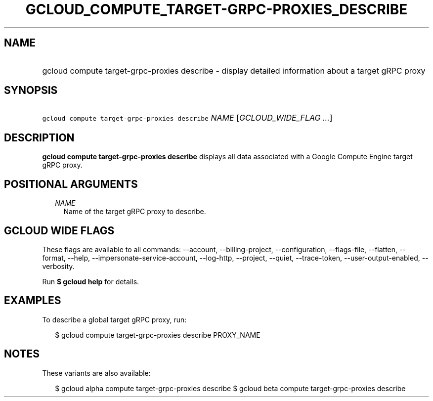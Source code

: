 
.TH "GCLOUD_COMPUTE_TARGET\-GRPC\-PROXIES_DESCRIBE" 1



.SH "NAME"
.HP
gcloud compute target\-grpc\-proxies describe \- display detailed information about a target gRPC proxy



.SH "SYNOPSIS"
.HP
\f5gcloud compute target\-grpc\-proxies describe\fR \fINAME\fR [\fIGCLOUD_WIDE_FLAG\ ...\fR]



.SH "DESCRIPTION"

\fBgcloud compute target\-grpc\-proxies describe\fR displays all data associated
with a Google Compute Engine target gRPC proxy.



.SH "POSITIONAL ARGUMENTS"

.RS 2m
.TP 2m
\fINAME\fR
Name of the target gRPC proxy to describe.


.RE
.sp

.SH "GCLOUD WIDE FLAGS"

These flags are available to all commands: \-\-account, \-\-billing\-project,
\-\-configuration, \-\-flags\-file, \-\-flatten, \-\-format, \-\-help,
\-\-impersonate\-service\-account, \-\-log\-http, \-\-project, \-\-quiet,
\-\-trace\-token, \-\-user\-output\-enabled, \-\-verbosity.

Run \fB$ gcloud help\fR for details.



.SH "EXAMPLES"

To describe a global target gRPC proxy, run:

.RS 2m
$ gcloud compute target\-grpc\-proxies describe PROXY_NAME
.RE



.SH "NOTES"

These variants are also available:

.RS 2m
$ gcloud alpha compute target\-grpc\-proxies describe
$ gcloud beta compute target\-grpc\-proxies describe
.RE

